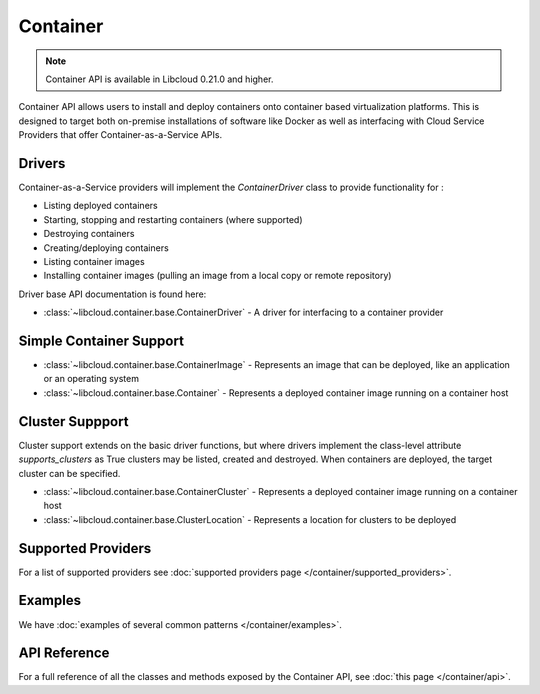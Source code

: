 Container
=========

.. note::

    Container API is available in Libcloud 0.21.0 and higher.

Container API allows users to install and deploy containers onto container based virtualization platforms. This is designed to target both
on-premise installations of software like Docker as well as interfacing with Cloud Service Providers that offer Container-as-a-Service APIs.


Drivers
-------
Container-as-a-Service providers will implement the `ContainerDriver` class to provide functionality for :

* Listing deployed containers
* Starting, stopping and restarting containers (where supported)
* Destroying containers
* Creating/deploying containers
* Listing container images
* Installing container images (pulling an image from a local copy or remote repository)

Driver base API documentation is found here:

* :class:`~libcloud.container.base.ContainerDriver` - A driver for interfacing to a container provider


Simple Container Support
------------------------

* :class:`~libcloud.container.base.ContainerImage` - Represents an image that can be deployed, like an application or an operating system
* :class:`~libcloud.container.base.Container` - Represents a deployed container image running on a container host

Cluster Suppport
----------------

Cluster support extends on the basic driver functions, but where drivers implement the class-level attribute `supports_clusters` as True
clusters may be listed, created and destroyed. When containers are deployed, the target cluster can be specified.

* :class:`~libcloud.container.base.ContainerCluster` - Represents a deployed container image running on a container host
* :class:`~libcloud.container.base.ClusterLocation` - Represents a location for clusters to be deployed



Supported Providers
-------------------

For a list of supported providers see :doc:`supported providers page
</container/supported_providers>`.

Examples
--------

We have :doc:`examples of several common patterns </container/examples>`.

API Reference
-------------

For a full reference of all the classes and methods exposed by the Container
API, see :doc:`this page </container/api>`.